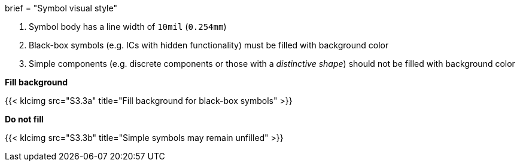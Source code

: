 +++
brief = "Symbol visual style"
+++

1. Symbol body has a line width of `10mil` (`0.254mm`)
1. Black-box symbols (e.g. ICs with hidden functionality) must be filled with background color
1. Simple components (e.g. discrete components or those with a _distinctive shape_) should not be filled with background color

*Fill background*

{{< klcimg src="S3.3a" title="Fill background for black-box symbols" >}}

*Do not fill*

{{< klcimg src="S3.3b" title="Simple symbols may remain unfilled" >}}